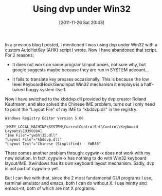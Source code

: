 #+POSTID: 49
# bhj-tags: win32 system keyboard
#+DATE: [2011-11-26 Sat 20:43]
#+OPTIONS: toc:nil num:nil todo:nil pri:nil tags:nil ^:nil TeX:nil
#+CATEGORY: Uncategorized, Hello
#+TAGS:
#+DESCRIPTION:
#+TITLE: Using dvp under Win32

In a previous blog I posted, I mentioned I was using dvp under Win32 with a custom AutoHotKey (AHK) script I wrote. Now I have abandoned that script. For 2 reasons: 

- It does not work on some programs/input boxes, not sure why, but
  google suggests maybe because they are run in SYSTEM account...

- It fails to translate key presses occasionally. This is because the
  low level KeyboardHook/SendInput Win32 mechanism it employs is a
  half-baked buggy system itself.

Now I have switched to the kbddvp.dll provided by dvp creator Roland
Kaufmann, and also solved the Chinese IME problem, turns out I only
need to point the "Layout File" of my IME to "kbddvp.dll" in the registry: 

#+begin_example
Windows Registry Editor Version 5.00

[HKEY_LOCAL_MACHINE\SYSTEM\CurrentControlSet\Control\Keyboard Layouts\E0350804]
"Ime File"="ywbhj35.dll"
"Layout File"="kbddvp.dll"
"Layout Text"="Chinese (Simplified) - YWB35"
#+end_example

There comes another problem through: cygwin-x does not work with my
new solution. In fact, cygwin-x has nothing to do with Win32 keyboard
layout/IME. Xwindows has its own keyboard layout mechanism. Sadly, dvp
is not part of cygwin-x yet.

But I can live with that, since the 2 most fundamental GUI programs I
use, terminal emulator and emacs, both I can do without X. I use
mintty and emacs-nt, both of which are not X programs.
